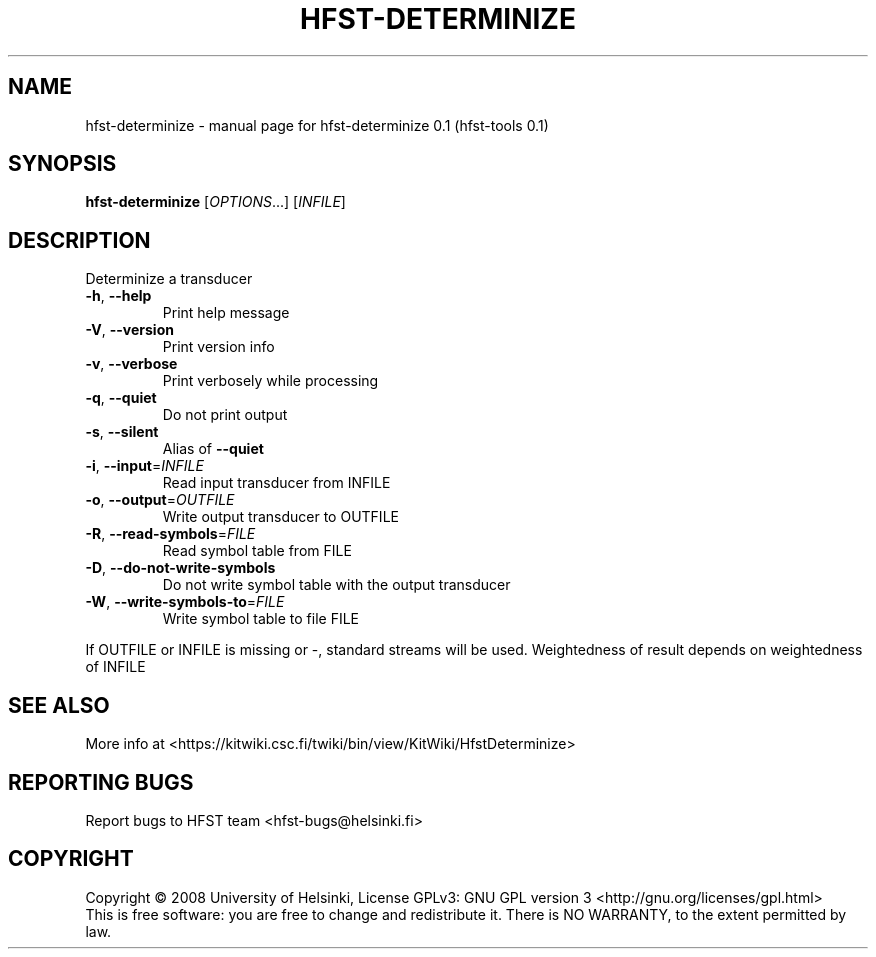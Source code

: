 .\" DO NOT MODIFY THIS FILE!  It was generated by help2man 1.36.
.TH HFST-DETERMINIZE "1" "September 2009" "HFST" "User Commands"
.SH NAME
hfst-determinize \- manual page for hfst-determinize 0.1 (hfst-tools 0.1)
.SH SYNOPSIS
.B hfst-determinize
[\fIOPTIONS\fR...] [\fIINFILE\fR]
.SH DESCRIPTION
Determinize a transducer
.TP
\fB\-h\fR, \fB\-\-help\fR
Print help message
.TP
\fB\-V\fR, \fB\-\-version\fR
Print version info
.TP
\fB\-v\fR, \fB\-\-verbose\fR
Print verbosely while processing
.TP
\fB\-q\fR, \fB\-\-quiet\fR
Do not print output
.TP
\fB\-s\fR, \fB\-\-silent\fR
Alias of \fB\-\-quiet\fR
.TP
\fB\-i\fR, \fB\-\-input\fR=\fIINFILE\fR
Read input transducer from INFILE
.TP
\fB\-o\fR, \fB\-\-output\fR=\fIOUTFILE\fR
Write output transducer to OUTFILE
.TP
\fB\-R\fR, \fB\-\-read\-symbols\fR=\fIFILE\fR
Read symbol table from FILE
.TP
\fB\-D\fR, \fB\-\-do\-not\-write\-symbols\fR
Do not write symbol table with the output transducer
.TP
\fB\-W\fR, \fB\-\-write\-symbols\-to\fR=\fIFILE\fR
Write symbol table to file FILE
.PP
If OUTFILE or INFILE is missing or \-, standard streams will be used.
Weightedness of result depends on weightedness of INFILE
.SH "SEE ALSO"
More info at <https://kitwiki.csc.fi/twiki/bin/view/KitWiki/HfstDeterminize>
.SH "REPORTING BUGS"
Report bugs to HFST team <hfst\-bugs@helsinki.fi>
.SH COPYRIGHT
Copyright \(co 2008 University of Helsinki,
License GPLv3: GNU GPL version 3 <http://gnu.org/licenses/gpl.html>
.br
This is free software: you are free to change and redistribute it.
There is NO WARRANTY, to the extent permitted by law.
